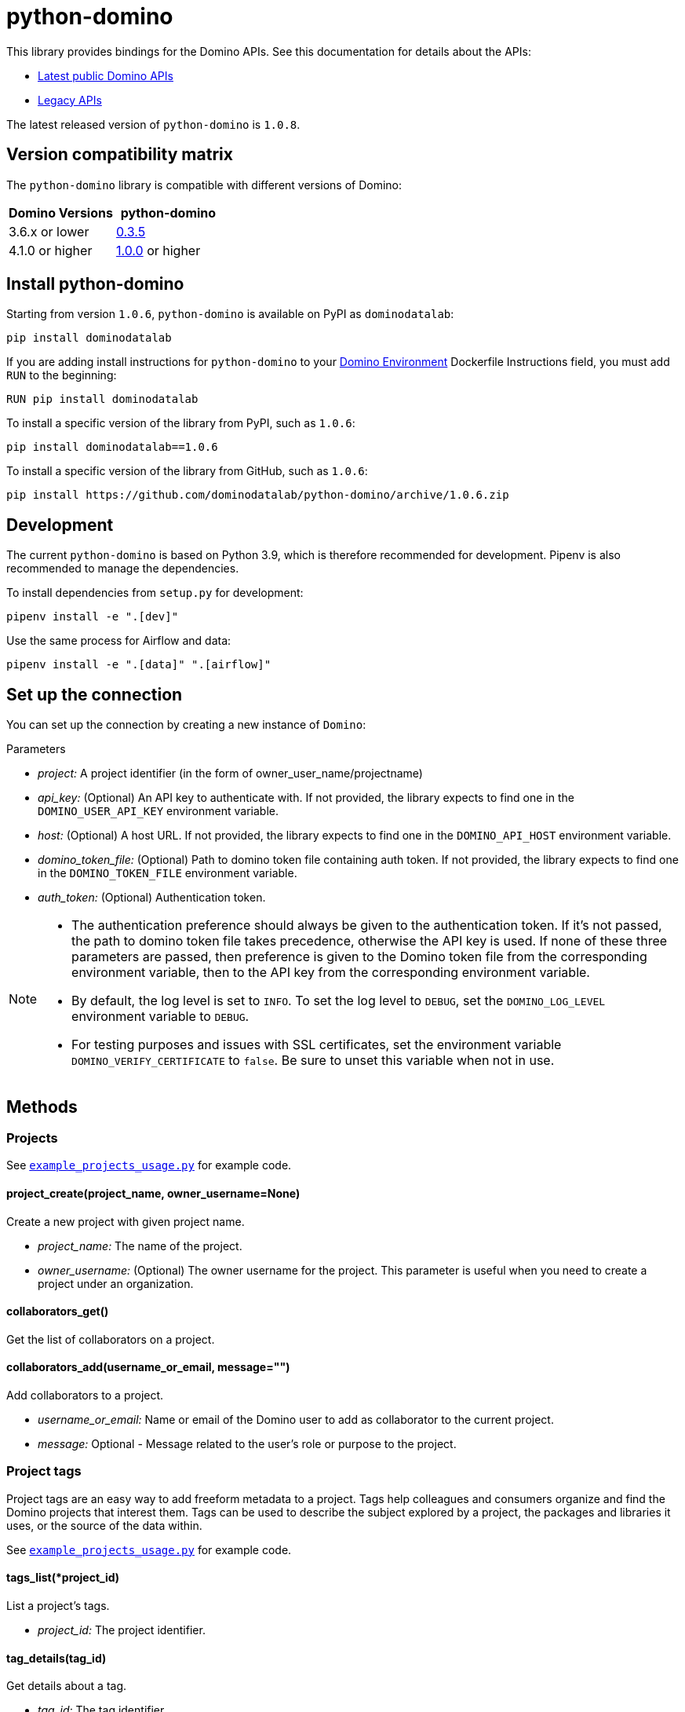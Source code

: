 = python-domino

This library provides bindings for the Domino APIs.  See this documentation for details about the APIs:

* https://docs.dominodatalab.com/en/latest/api_guide/8c929e/domino-public-apis/[Latest public Domino APIs]
* https://dominodatalab.github.io/api-docs/[Legacy APIs]

The latest released version of `python-domino` is `1.0.8`.

== Version compatibility matrix

The `python-domino` library is compatible with different versions of Domino:

[cols=",^"]
|===
| Domino Versions | python-domino

| 3.6.x or lower
| http://github.com/dominodatalab/python-domino/archive/0.3.5.zip[0.3.5]

| 4.1.0 or higher
| https://github.com/dominodatalab/python-domino/archive/1.0.0.zip[1.0.0] or higher
|===

== Install python-domino

Starting from version `1.0.6`, `python-domino` is available on PyPI as `dominodatalab`:

[source,shell]
----
pip install dominodatalab
----

If you are adding install instructions for `python-domino` to your https://support.dominodatalab.com/hc/en-us/articles/115000392643-Compute-Environment-Management[Domino Environment^] Dockerfile Instructions field, you must add `RUN` to the beginning:

[source,shell]
----
RUN pip install dominodatalab
----

To install a specific version of the library from PyPI, such as `1.0.6`:

[source,shell]
----
pip install dominodatalab==1.0.6
----

To install a specific version of the library from GitHub, such as `1.0.6`:

[source,shell]
----
pip install https://github.com/dominodatalab/python-domino/archive/1.0.6.zip
----

== Development

The current `python-domino` is based on Python 3.9, which is therefore recommended for development.
Pipenv is also recommended to manage the dependencies.

To install dependencies from `setup.py` for development:

[source,shell]
----
pipenv install -e ".[dev]"
----

Use the same process for Airflow and data:

[source,shell]
----
pipenv install -e ".[data]" ".[airflow]"
----

== Set up the connection

You can set up the connection by creating a new instance of `Domino`:

._class_ Domino(project, api_key=None, host=None, domino_token_file=None, auth_token=None)

.Parameters

* _project:_ A project identifier (in the form of owner_user_name/projectname)
* _api_key:_ (Optional) An API key to authenticate with. 
If not provided, the library expects to find one in the `DOMINO_USER_API_KEY` environment variable.
* _host:_ (Optional) A host URL. 
If not provided, the library expects to find one in the `DOMINO_API_HOST` environment variable.
* _domino_token_file:_ (Optional) Path to domino token file containing auth token. 
If not provided, the library expects to find one in the `DOMINO_TOKEN_FILE` environment variable.
* _auth_token:_ (Optional) Authentication token.

[NOTE]
====
* The authentication preference should always be given to the authentication token. 
If it's not passed, the path to domino token file takes precedence, otherwise the API key is used. 
If none of these three parameters are passed, then preference is given to the Domino token file from the corresponding environment variable, then to the API key from the corresponding environment variable.
* By default, the log level is set to `INFO`.
To set the log level to `DEBUG`, set the `DOMINO_LOG_LEVEL` environment variable to `DEBUG`.
* For testing purposes and issues with SSL certificates, set the environment variable `DOMINO_VERIFY_CERTIFICATE` to `false`. 
Be sure to unset this variable when not in use.
====

== Methods

=== Projects

See https://github.com/dominodatalab/python-domino/blob/master/examples/example_projects_usage.py[`example_projects_usage.py`] for example code.

==== project_create(project_name, owner_username=None)

Create a new project with given project name.

* _project_name:_ The name of the project.
* _owner_username:_ (Optional) The owner username for the project. 
This parameter is useful when you need to create a project under an organization.

==== collaborators_get()

Get the list of collaborators on a project.

==== collaborators_add(username_or_email, message="")

Add collaborators to a project.

* _username_or_email:_ Name or email of the Domino user to add as collaborator to the current project.
* _message:_ Optional - Message related to the user's role or purpose to the project.

=== Project tags

Project tags are an easy way to add freeform metadata to a project. 
Tags help colleagues and consumers organize and find the Domino projects that interest them. 
Tags can be used to describe the subject explored by a project, the packages and libraries it uses, or the source of the data within.

See https://github.com/dominodatalab/python-domino/blob/master/examples/example_projects_usage.py[`example_projects_usage.py`] for example code.

==== tags_list(*project_id)

List a project's tags.

* _project_id:_ The project identifier.

==== tag_details(tag_id)

Get details about a tag.

* _tag_id:_ The tag identifier.

==== tags_add(tags, *project_id)

Create a tag, if it does not exist, and add it to a project.

* _tags (list):_ One or more tag names.

* _project_id:_ (Defaults to current project ID) The project identifier.

==== tag_get_id(tag_name, *project_id)

Get the tag ID using the tag string name.

* _tag_name (string):_ The tag name.
* _project_id:_ (Defaults to current project id) The project ID.

==== tags_remove(tag_name, project_id=None)

Remove a tag from a project.

* _tag_name (string):_ The tag name.
* _project_id:_ (Defaults to current project id) The project ID.

=== Executions

See these code example files:

* https://github.com/dominodatalab/python-domino/blob/master/examples/start_run_and_check_status.py[`start_run_and_check_status.py`^]
* https://github.com/dominodatalab/python-domino/blob/master/examples/export_runs.py[`export_runs.py`^]

==== runs_list()

List the executions on the selected project.

==== runs_start(command, isDirect, commitId, title, tier, publishApiEndpoint)

Start a new execution on the selected project. 

* _command:_ The command to execution as an array of strings where members of the array represent arguments of the command. 
For example: `["main.py", "hi mom"]`
* _isDirect:_ (Optional) Whether this command should be passed directly to a shell.
* _commitId:_ (Optional) The `commitId` to launch from. 
If not provided, the project launches from the latest commit.
* _title:_ (Optional) A title for the execution.
* _tier:_ (Optional) The hardware tier to use for the execution. 
This is the human-readable name of the hardware tier, such as "Free", "Small", or "Medium". 
If not provided, the project's default tier is used.
* _publishApiEndpoint:_ (Optional) Whether to publish an API endpoint from the resulting output.

==== runs_start_blocking(command, isDirect, commitId, title, tier, publishApiEndpoint, poll_freq=5, max_poll_time=6000)

Start a new execution on the selected project and make a blocking request that waits until job is finished.

* _command:_ The command to execution as an array of strings where members of the array represent arguments of the command. 
For example: `["main.py", "hi mom"]`
* _isDirect:_ (Optional) Whether this command should be passed directly to a shell.
* _commitId:_ (Optional) The `commitId` to launch from.
If not provided, the project launches from the latest commit.
* _title:_ (Optional) A title for the execution.
* _tier:_ (Optional) The hardware tier to use for the execution. 
Will use project's default tier if not provided.
If not provided, the project's default tier is used.
* _publishApiEndpoint:_ (Optional) Whether to publish an API endpoint from the resulting output.
* _poll_freq:_ (Optional) Number of seconds between polling of the Domino server for status of the task that is running.
* _max_poll_time:_ (Optional) Maximum number of seconds to wait for a task to complete. 
If this threshold is exceeded, an exception is raised.
* _retry_count:_ (Optional) Maximum number of polling retries (in case of transient HTTP errors). 
If this threshold is exceeded, an exception is raised.

==== run_stop(runId, saveChanges=True):

Stop an existing execution in the selected project.

* _runId:_ String that identifies the execution.
* _saveChanges:_ (Defaults to True) If false, execution results are discarded.

==== runs_stdout(runId)

Get `stdout` emitted by a particular execution.

* _runId:_ string that identifies the execution

=== Files and blobs

See these code example files:

* https://github.com/dominodatalab/python-domino/blob/master/examples/upload_file.py[`upload_file.py`^]
* https://github.com/dominodatalab/python-domino/blob/master/examples/upload_and_run_file_and_download_results.py[`upload_and_run_file_and_download_results.py`^]

==== files_list(commitId, path)

List the files in a folder in the Domino project.

* _commitId:_ The `commitId` to list files from.
* _path:_ (Defaults to "/") The path to list from.

==== files_upload(path, file)

Upload a Python file object into the specified path inside the project. 
See `examples/upload_file.py` for an example.
All parameters are required.

* _path:_ The path to save the file to. 
For example, `/README.md` writes to the root directory of the project while `/data/numbers.csv` saves the file to a sub folder named `data`.
If the specified folder does not yet exist, it is created.
* _file:_ A Python file object. 
For example: `f = open("authors.txt","rb")`

==== blobs_get(key)

Retrieve a file from the Domino server by blob key.

* _key:_ The key of the file to fetch from the blob server.

=== Apps

==== app_publish(unpublishRunningApps=True, hardwareTierId=None)

Publish an app in the Domino project, or republish an existing app. 

* _unpublishRunningApps:_ (Defaults to True) Check for active app instances in the current project and unpublish them before publishing.
* _hardwareTierId:_ (Optional) Launch the app on the specified hardware tier.

==== app_unpublish()

Stop all running apps in the Domino project.

=== Jobs

==== job_start(command, commit_id=None, hardware_tier_name=None, environment_id=None, on_demand_spark_cluster_properties=None):

Start a new job (execution) in the project.

* _command (string):_ Command to execute in Job. 
For example: `domino.job_start(command="main.py arg1 arg2")`
* _commit_id (string):_ (Optional) The `commitId` to launch from. 
If not provided, the job launches from the latest commit.
* _hardware_tier_name (string):_ (Optional) The hardware tier NAME to launch job in. 
If not provided, the project's default tier is used.
* _environment_id (string):_ (Optional) The environment ID with which to launch the job. 
If not provided, the project's default environment is used.
* _on_demand_spark_cluster_properties (dict):_ (Optional) On demand spark cluster properties. 
The following properties can be provided in the Spark cluster:
+
----
{
    "computeEnvironmentId": "<Environment ID configured with spark>"
    "executorCount": "<Number of Executors in cluster>"
     (optional defaults to 1)
    "executorHardwareTierId": "<Hardware tier ID for Spark Executors>"
     (optional defaults to last used historically if available)
    "masterHardwareTierId":  "<Hardware tier ID for Spark master"
     (optional defaults to last used historically if available)
    "executorStorageMB": "<Executor's storage in MB>"
     (optional defaults to 0; 1GB is 1000MB Here)
}
----

* _param compute_cluster_properties (dict):_ (Optional) The compute-cluster properties definition contains parameters for
launching any Domino supported compute cluster for a job. 
Use this to launch a job that uses a compute-cluster instead of the deprecated `on_demand_spark_cluster_properties` field.
If `on_demand_spark_cluster_properties` and `compute_cluster_properties` are both present, `on_demand_spark_cluster_properties` is ignored. `compute_cluster_properties` contains the following fields:
+
----
{
    "clusterType": <string, one of "Ray", "Spark", "Dask", "MPI">,
    "computeEnvironmentId": <string, The environment ID for the cluster's nodes>,
    "computeEnvironmentRevisionSpec": <one of "ActiveRevision", "LatestRevision",
    {"revisionId":"<environment_revision_id>"} (optional)>,
    "masterHardwareTierId": <string, the Hardware tier ID for the cluster's master node (required unless clusterType is MPI)>,
    "workerCount": <number, the total workers to spawn for the cluster>,
    "workerHardwareTierId": <string, The Hardware tier ID for the cluster workers>,
    "workerStorage": <{ "value": <number>, "unit": <one of "GiB", "MB"> },
    The disk storage size for the cluster's worker nodes (optional)>
    "maxWorkerCount": <number, The max number of workers allowed. When
    this configuration exists, autoscaling is enabled for the cluster and
    "workerCount" is interpreted as the min number of workers allowed in the cluster
    (optional)>
}
----

* _external_volume_mounts (List[string]):_ (Optional) External volume mount IDs to mount to execution. 
If not provided, the job launches with no external volumes mounted.

==== job_stop(job_id, commit_results=True):

Stop the Job (execution) in the project.

* _job_id (string):_ Job identifier.
* _commit_results (boolean):_ (Defaults to `true`) If `false`, the job results are not committed.

==== job_status(job_id):

Get the status of a job.

* _job_id (string):_ Job identifier.

==== job_start_blocking(poll_freq=5, max_poll_time=6000, **kwargs):

Start a job and poll until the job is finished. 
Additionally, this method supports all the parameters in the `job_start` method.

* _poll_freq:_ Poll frequency interval in seconds.
* _max_poll_time:_ Max poll time in seconds.

=== Datasets

A Domino dataset is a collection of files that are available in user executions as a filesystem directory.
A dataset always reflects the most recent version of the data.
You can modify the contents of a dataset through the Domino UI or through workload executions.

See https://docs.dominodatalab.com/en/latest/user_guide/0a8d11/datasets-overview/[Domino Datasets] for more details, and https://github.com/dominodatalab/python-domino/blob/master/examples/example_dataset.py[`example_dataset.py`^] for example code.

==== datasets_list(project_id=None)

Provide a JSON list of all the available datasets.

* _project_id (string):_ (Defaults to None) The project identifier.
Each project can hold up to 5 datasets.

==== datasets_ids(project_id)

List the IDs the datasets for a particular project.

* _project_id:_ The project identifier.

==== datasets_names(project_id)

List the names the datasets for a particular project.

* _project_id:_ The project identifier.

==== datasets_details(dataset_id)

Provide details about a dataset.

* _dataset_id:_ The dataset identifier.

==== datasets_create(dataset_name, dataset_description)

Create a new dataset.

* _dataset_name:_ Name of the new dataset.
NOTE: The name must be unique.
* _dataset_description:_ Description of the dataset.

==== datasets_update_details(dataset_id, dataset_name=None, dataset_description=None)

Update a dataset's name or description.

* _dataset_id:_ The dataset identifier.
* _dataset_name:_ (Optional) New name of the dataset.
* _dataset_description:_ (Optional) New description of the dataset.

==== datasets_remove(dataset_ids)

Delete a set of datasets.

* _dataset_ids (list[string]):_ List of IDs of the datasets to delete.
NOTE: Datasets are first marked for deletion, then deleted after a grace period (15 minutes, configurable).
A Domino admin may also need to complete this process before the name can be reused.


== Airflow

The `python-domino` client comes bundled with an https://airflow.apache.org/docs/apache-airflow/stable/concepts/operators.html[Operator^] for use with https://airflow.apache.org/[Apache Airflow^] as an extra.

When installing the client from PyPI, add the `airflow` flag to extras:

[source,shell]
----
pip install "dominodatalab[airflow]"
----

Similarly, when installing the client from GitHub, use the following command:

[source,shell]
----
pip install -e git+https://github.com/dominodatalab/python-domino.git@1.0.6#egg="dominodatalab[airflow]"
----

See also https://github.com/dominodatalab/python-domino/blob/master/examples/example_airflow_dag.py[example_airflow_dag.py] for example code.

=== DominoOperator

[source,python]
----
from domino.airflow import DominoOperator
----

Allows a user to schedule Domino executions via Airflow. 
Follows the same function signature as `domino.runs_start` with two extra arguments:

[cols=2*]
|===
| `startup_delay: Optional[int] = 10`
| Add a startup delay to your job, useful if you want to delay execution until after other work finishes.
| `include_setup_log: Optional[bool] = True`
| Determine whether to publish the setup log of the job as the log prefix before `stdout`.
|===

=== DominoSparkOperator

[source,python]
----
from domino.airflow import DominoSparkOperator
----

Allows a user to schedule Domino executions via the v4 API, which supports `onDemandSparkClusters`. 
Follows the same function signature as `domino.job_start`, with the addition of `startup_delay` from above.

== License

This library is made available under the Apache 2.0 License.
This is an open-source project of https://www.dominodatalab.com[Domino Data Lab].
